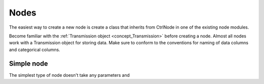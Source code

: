 .. _developer_nodes:

Nodes
*****

The easiest way to create a new node is create a class that inherits from CtrlNode in one of the existing node modules.

Become familiar with the :ref:`Transmission object <concept_Transmission>` before creating a node. Almost all nodes work with a Transmission object for storing data. Make sure to conform to the conventions for naming of data columns and categorical columns.

Simple node
===========

The simplest type of node doesn't take any parameters and 

.. code-block:: python
    :linenos:
    
    class Derivative(CtrlNode):
    """Return the Derivative of a curve."""
    nodeName = 'Derivative'
    uiTemplate = [('data_column', 'combo', {}),
                  ('Apply', 'check', {'checked': False, 'applyBox': True})
                  ]

    def processData(self, transmission: Transmission):
        self.t = transmission
        self.set_data_column_combo_box()
        if self.ctrls['Apply'].isChecked() is False:
            return

        self.t = transmission.copy()

        output_column = '_DERIVATIVE'

        self.t.df[output_column] = self.t.df[self.data_column].apply(np.gradient)
        self.t.last_output = output_column

        params = {'data_column': self.data_column,
                  'units': self.t.last_unit
                  }

        self.t.history_trace.add_operation(data_block_id='all', operation='derivative', parameters=params)

        return self.t
